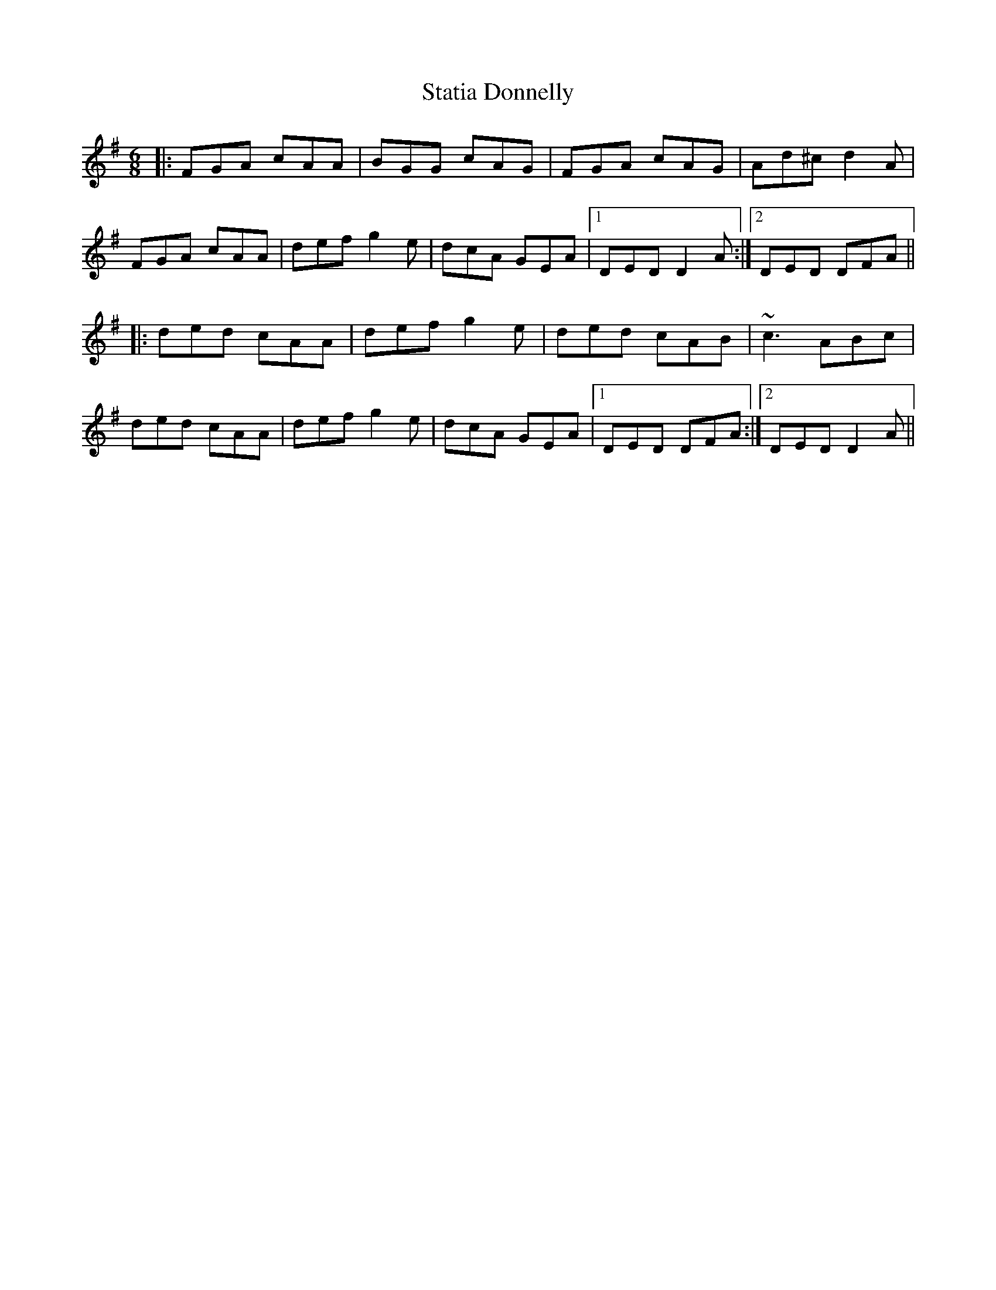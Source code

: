 X: 38451
T: Statia Donnelly
R: jig
M: 6/8
K: Dmixolydian
|:FGA cAA|BGG cAG|FGA cAG|Ad^c d2 A|
FGA cAA|def g2 e|dcA GEA|1 DED D2 A:|2 DED DFA||
|:ded cAA|def g2 e|ded cAB|~c3 ABc|
ded cAA|def g2 e|dcA GEA|1 DED DFA:|2 DED D2 A||


